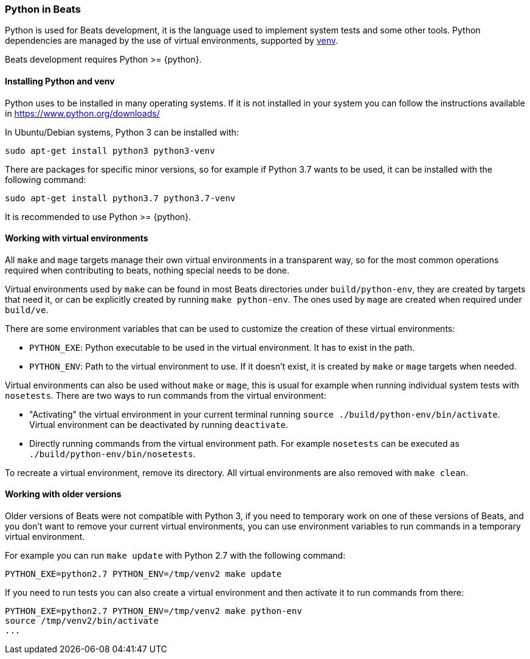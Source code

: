 [[python-beats]]
=== Python in Beats

Python is used for Beats development, it is the language used to implement
system tests and some other tools. Python dependencies are managed by the use of
virtual environments, supported by
https://docs.python.org/3/library/venv.html[venv].

Beats development requires Python >= {python}.

[[installing-python]]
==== Installing Python and venv

Python uses to be installed in many operating systems. If it is not installed in
your system you can follow the instructions available in https://www.python.org/downloads/

In Ubuntu/Debian systems, Python 3 can be installed with:

["source","sh"]
----
sudo apt-get install python3 python3-venv
----

There are packages for specific minor versions, so for example if Python 3.7
wants to be used, it can be installed with the following command:

["source","sh"]
----
sudo apt-get install python3.7 python3.7-venv
----

It is recommended to use Python >= {python}.

[[python-virtual-environments]]
==== Working with virtual environments

All `make` and `mage` targets manage their own virtual environments in a transparent
way, so for the most common operations required when contributing to beats,
nothing special needs to be done.

Virtual environments used by `make` can be found in most Beats directories under
`build/python-env`, they are created by targets that need it, or can be
explicitly created by running `make python-env`. The ones used by `mage` are
created when required under `build/ve`.

There are some environment variables that can be used to customize the creation
of these virtual environments:

* `PYTHON_EXE`: Python executable to be used in the virtual environment. It has
  to exist in the path.
* `PYTHON_ENV`: Path to the virtual environment to use. If it doesn't exist, it
  is created by `make` or `mage` targets when needed.  

Virtual environments can also be used without `make` or `mage`, this is usual
for example when running individual system tests with `nosetests`. There are two
ways to run commands from the virtual environment:

* "Activating" the virtual environment in your current terminal running
  `source ./build/python-env/bin/activate`. Virtual environment can be
  deactivated by running `deactivate`.
* Directly running commands from the virtual environment path. For example
  `nosetests` can be executed as `./build/python-env/bin/nosetests`.

To recreate a virtual environment, remove its directory. All virtual
environments are also removed with `make clean`.

[[python-older-versions]]
==== Working with older versions

Older versions of Beats were not compatible with Python 3, if you need to
temporary work on one of these versions of Beats, and you don't want to remove
your current virtual environments, you can use environment variables to run
commands in a temporary virtual environment.

For example you can run `make update` with Python 2.7 with the following
command:

["source","sh"]
-----
PYTHON_EXE=python2.7 PYTHON_ENV=/tmp/venv2 make update
-----

If you need to run tests you can also create a virtual environment and then
activate it to run commands from there:
["source","sh"]
-----
PYTHON_EXE=python2.7 PYTHON_ENV=/tmp/venv2 make python-env
source /tmp/venv2/bin/activate
...
-----
